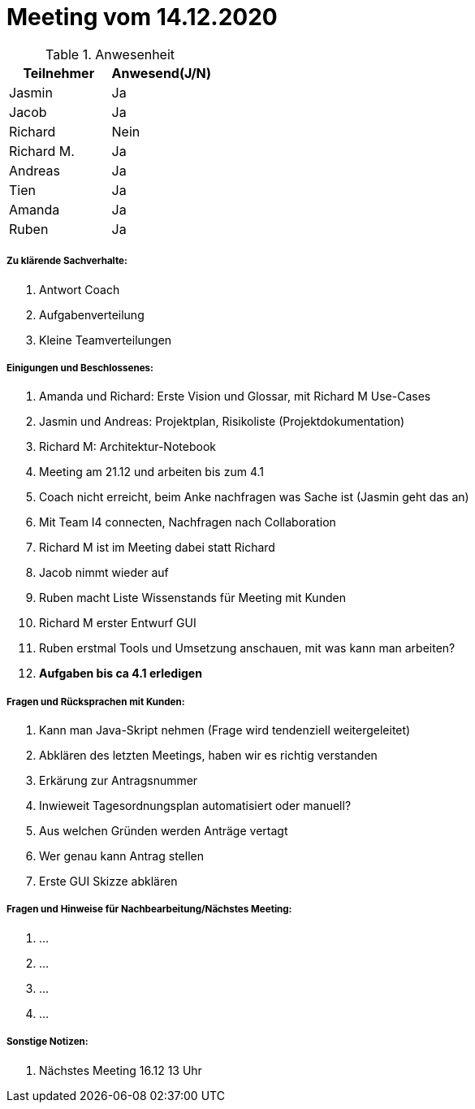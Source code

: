 = Meeting vom 14.12.2020


.Anwesenheit
|===
|*Teilnehmer* | *Anwesend(J/N)*

|Jasmin 
| Ja

|Jacob 
| Ja

|Richard
| Nein

|Richard M.
| Ja

|Andreas
| Ja

|Tien
| Ja

|Amanda
|Ja

|Ruben
| Ja

|===

===== *Zu klärende Sachverhalte:*
. Antwort Coach
. Aufgabenverteilung
. Kleine Teamverteilungen

===== *Einigungen und Beschlossenes:*
. Amanda und Richard: Erste Vision und Glossar, mit Richard M Use-Cases
. Jasmin und Andreas: Projektplan, Risikoliste (Projektdokumentation)
. Richard M: Architektur-Notebook
. Meeting am 21.12 und arbeiten bis zum 4.1
. Coach nicht erreicht, beim Anke nachfragen was Sache ist (Jasmin geht das an)
. Mit Team I4 connecten, Nachfragen nach Collaboration
. Richard M ist im Meeting dabei statt Richard
. Jacob nimmt wieder auf
. Ruben macht Liste Wissenstands für Meeting mit Kunden
. Richard M erster Entwurf GUI
. Ruben erstmal Tools und Umsetzung anschauen, mit was kann man arbeiten?
. *Aufgaben bis ca 4.1 erledigen*

===== *Fragen und Rücksprachen mit Kunden:*
. Kann man Java-Skript nehmen (Frage wird tendenziell weitergeleitet)
. Abklären des letzten Meetings, haben wir es richtig verstanden
. Erkärung zur Antragsnummer
. Inwieweit Tagesordnungsplan automatisiert oder manuell?
. Aus welchen Gründen werden Anträge vertagt
. Wer genau kann Antrag stellen
. Erste GUI Skizze abklären

===== *Fragen und Hinweise für Nachbearbeitung/Nächstes Meeting:*
. ...
. ...
. ...
. ...

===== *Sonstige Notizen:*
. Nächstes Meeting 16.12 13 Uhr